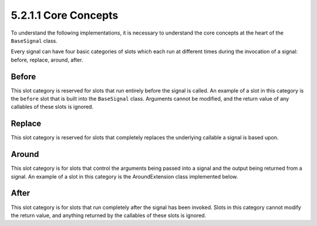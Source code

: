 ========================
5.2.1.1 Core Concepts
========================

To understand the following implementations, it is necessary to understand
the core concepts at the heart of the ``BaseSignal`` class.

Every signal can have four basic categories of slots which each run at
different times during the invocation of a signal: before, replace, around,
after.

Before
--------
This slot category is reserved for slots that run entirely before the
signal is called. An example of a slot in this category is the ``before``
slot that is built into the ``BaseSignal`` class. Arguments cannot be
modified, and the return value of any callables of these slots is ignored.

Replace
--------
This slot category is reserved for slots that completely replaces the
underlying callable a signal is based upon.

Around
-------
This slot category is for slots that control the arguments being passed
into a signal and the output being returned from a signal. An example of a
slot in this category is the AroundExtension class implemented below.

After
------
This slot category is for slots that run completely after the signal has
been invoked. Slots in this category cannot modify the return value, and
anything returned by the callables of these slots is ignored.
